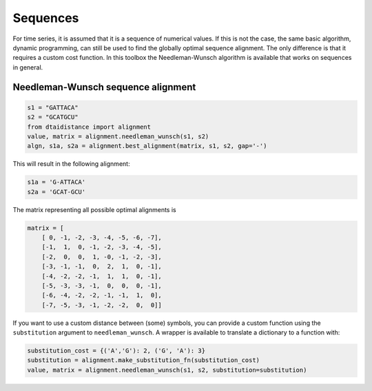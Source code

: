 Sequences
---------

For time series, it is assumed that it is a sequence of numerical values.
If this is not the case, the same basic algorithm, dynamic programming,
can still be used to find the globally optimal sequence alignment. The
only difference is that it requires a custom cost function.
In this toolbox the Needleman-Wunsch algorithm is available that works
on sequences in general.

Needleman-Wunsch sequence alignment
~~~~~~~~~~~~~~~~~~~~~~~~~~~~~~~~~~~

.. code-block:: python

    s1 = "GATTACA"
    s2 = "GCATGCU"
    from dtaidistance import alignment
    value, matrix = alignment.needleman_wunsch(s1, s2)
    algn, s1a, s2a = alignment.best_alignment(matrix, s1, s2, gap='-')

This will result in the following alignment:

.. code-block:: python

    s1a = 'G-ATTACA'
    s2a = 'GCAT-GCU'

The matrix representing all possible optimal alignments is

.. code-block:: python

    matrix = [
        [ 0, -1, -2, -3, -4, -5, -6, -7],
        [-1,  1,  0, -1, -2, -3, -4, -5],
        [-2,  0,  0,  1, -0, -1, -2, -3],
        [-3, -1, -1,  0,  2,  1,  0, -1],
        [-4, -2, -2, -1,  1,  1,  0, -1],
        [-5, -3, -3, -1,  0,  0,  0, -1],
        [-6, -4, -2, -2, -1, -1,  1,  0],
        [-7, -5, -3, -1, -2, -2,  0,  0]]


If you want to use a custom distance between (some) symbols, you can provide a custom function
using the ``substitution`` argument to  ``needleman_wunsch``. A wrapper is available to translate
a dictionary to a function with:

.. code-block:: python

   substitution_cost = {('A','G'): 2, ('G', 'A'): 3}
   substitution = alignment.make_substitution_fn(substitution_cost)
   value, matrix = alignment.needleman_wunsch(s1, s2, substitution=substitution)
